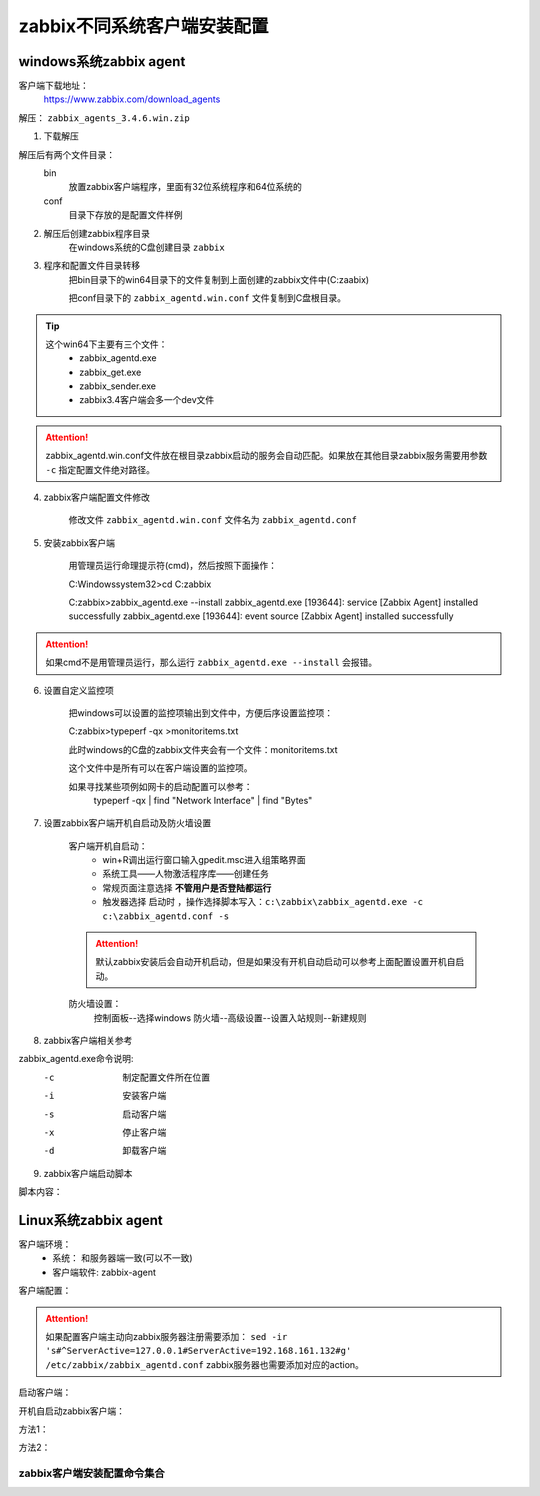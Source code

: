 
.. _server-linux-zabbix-clients:

======================================================================================================================================================
zabbix不同系统客户端安装配置
======================================================================================================================================================



windows系统zabbix agent
======================================================================================================================================================

客户端下载地址：
    https://www.zabbix.com/download_agents

解压： ``zabbix_agents_3.4.6.win.zip``

1. 下载解压

解压后有两个文件目录：
    bin
        放置zabbix客户端程序，里面有32位系统程序和64位系统的
    conf
        目录下存放的是配置文件样例

2. 解压后创建zabbix程序目录
    在windows系统的C盘创建目录 ``zabbix``
3. 程序和配置文件目录转移
    把bin目录下的win64目录下的文件复制到上面创建的zabbix文件中(C:\zaabix)

    把conf目录下的 ``zabbix_agentd.win.conf`` 文件复制到C盘根目录。
    
.. tip::
    这个win64下主要有三个文件：
        - zabbix_agentd.exe
        - zabbix_get.exe
        - zabbix_sender.exe
        - zabbix3.4客户端会多一个dev文件

.. attention::
    zabbix_agentd.win.conf文件放在根目录zabbix启动的服务会自动匹配。如果放在其他目录zabbix服务需要用参数 ``-c`` 指定配置文件绝对路径。


4. zabbix客户端配置文件修改

    修改文件 ``zabbix_agentd.win.conf`` 文件名为 ``zabbix_agentd.conf``

5. 安装zabbix客户端

    用管理员运行命理提示符(cmd)，然后按照下面操作：

    C:\Windows\system32>cd C:\zabbix

    C:\zabbix>zabbix_agentd.exe --install
    zabbix_agentd.exe [193644]: service [Zabbix Agent] installed successfully
    zabbix_agentd.exe [193644]: event source [Zabbix Agent] installed successfully

.. attention::
    如果cmd不是用管理员运行，那么运行 ``zabbix_agentd.exe --install`` 会报错。


6. 设置自定义监控项

    把windows可以设置的监控项输出到文件中，方便后序设置监控项：

    C:\zabbix>typeperf -qx >monitoritems.txt

    此时windows的C盘的zabbix文件夹会有一个文件：monitoritems.txt

    这个文件中是所有可以在客户端设置的监控项。

    如果寻找某些项例如网卡的启动配置可以参考：
        typeperf -qx | find "Network Interface" | find "Bytes"


7. 设置zabbix客户端开机自启动及防火墙设置

    客户端开机自启动：
        - win+R调出运行窗口输入gpedit.msc进入组策略界面
        - 系统工具——人物激活程序库——创建任务
        - 常规页面注意选择 **不管用户是否登陆都运行**
        - 触发器选择 ``启动时`` ，操作选择脚本写入：``c:\zabbix\zabbix_agentd.exe -c c:\zabbix_agentd.conf -s``

    .. attention::
        默认zabbix安装后会自动开机启动，但是如果没有开机自动启动可以参考上面配置设置开机自启动。

    防火墙设置：
        控制面板--选择windows 防火墙--高级设置--设置入站规则--新建规则


8. zabbix客户端相关参考

zabbix_agentd.exe命令说明:
      -c    制定配置文件所在位置
      -i    安装客户端
      -s    启动客户端
      -x    停止客户端
      -d    卸载客户端

9. zabbix客户端启动脚本

脚本内容：

.. code-block:: text
    :linenos:

    @echo off

    CHCP 65001

    echo ****************************************

    echo *****Zabbix Agentd Operation************

    echo ****************************************

    echo ** a. start Zabbix Agentd********

    echo ** b. stop Zabbix Agentd********

    echo ** c. restart Zabbix Agentd********

    echo ** d. install Zabbix Agentd********

    echo ** e. uninstall Zabbix Agentd********

    echo ** f. exit Zabbix Agentd********

    echo ****************************************

    :loop

    choice /c abcdef /M "please choose"

    if errorlevel 6 goto :exit 

    if errorlevel 5 goto uninstall

    if errorlevel 4 goto install

    if errorlevel 3 goto restart

    if errorlevel 2 goto stop

    if errorlevel 1 goto start

    :start

    c:\zabbix\zabbix_agentd.exe -c c:\zabbix_agentd.conf -s

    goto loop

    :stop

    c:\zabbix\zabbix_agentd.exe -c c:\zabbix_agentd.conf -x

    goto loop

    :restart

    c:\zabbix\zabbix_agentd.exe -c c:\zabbix_agentd.conf -x

    c:\zabbix\zabbix_agentd.exe -c c:\zabbix_agentd.conf -s

    goto loop

    :install

    c:\zabbix\zabbix_agentd.exe -c c:\zabbix_agentd.conf -i

    goto loop

    :uninstall

    c:\zabbix\zabbix_agentd.exe -c c:\zabbix_agentd.conf -d

    goto loop

    :exit

    exit


Linux系统zabbix agent
======================================================================================================================================================



客户端环境：
    - 系统： 和服务器端一致(可以不一致)
    - 客户端软件: zabbix-agent


.. code-block:: bash
    :linenos:

    [root@client ~]# rpm -ivh https://repo.zabbix.com/zabbix/3.4/rhel/6/x86_64/zabbix-release-3.4-1.el6.noarch.rpm
    Retrieving https://repo.zabbix.com/zabbix/3.4/rhel/6/x86_64/zabbix-release-3.4-1.el6.noarch.rpm
    Preparing...                ########################################### [100%]
    1:zabbix-release         ########################################### [100%]

    [root@client ~]# yum install zabbix-agent -y
    Loaded plugins: fastestmirror, security
    Setting up Install Process
    Loading mirror speeds from cached hostfile
    * base: mirror.bit.edu.cn
    * extras: mirror.bit.edu.cn
    * updates: mirrors.tuna.tsinghua.edu.cn
    Resolving Dependencies
    --> Running transaction check
    ---> Package zabbix-agent.x86_64 0:3.4.14-1.el6 will be installed
    --> Finished Dependency Resolution

    Dependencies Resolved

    =========================================================================================================================
    Package                        Arch                     Version                          Repository                Size
    =========================================================================================================================
    Installing:
    zabbix-agent                   x86_64                   3.4.14-1.el6                     zabbix                   362 k

    Transaction Summary
    =========================================================================================================================
    Install       1 Package(s)

    Total size: 362 k
    Installed size: 1.4 M
    Downloading Packages:
    warning: rpmts_HdrFromFdno: Header V4 RSA/SHA512 Signature, key ID a14fe591: NOKEY
    Retrieving key from file:///etc/pki/rpm-gpg/RPM-GPG-KEY-ZABBIX-A14FE591
    Importing GPG key 0xA14FE591:
    Userid : Zabbix LLC <packager@zabbix.com>
    Package: zabbix-release-3.4-1.el6.noarch (installed)
    From   : /etc/pki/rpm-gpg/RPM-GPG-KEY-ZABBIX-A14FE591
    Running rpm_check_debug
    Running Transaction Test
    Transaction Test Succeeded
    Running Transaction
    Warning: RPMDB altered outside of yum.
    Installing : zabbix-agent-3.4.14-1.el6.x86_64                                                                      1/1 
    Verifying  : zabbix-agent-3.4.14-1.el6.x86_64                                                                      1/1 

    Installed:
    zabbix-agent.x86_64 0:3.4.14-1.el6                                                                                     

    Complete!

客户端配置：

.. code-block:: bash
    :linenos:

    [root@client ~]# cp -a /etc/zabbix/zabbix_agentd.conf /etc/zabbix/zabbix_agentd.conf.`date '+%F'`
    [root@client ~]# sed -ir 's#^Server=127.0.0.1#Server=192.168.161.132#g' /etc/zabbix/zabbix_agentd.conf
    [root@client ~]# grep "Server=192.168.161.132" /etc/zabbix/zabbix_agentd.conf
    Server=192.168.161.132

.. attention::
    如果配置客户端主动向zabbix服务器注册需要添加： ``sed -ir 's#^ServerActive=127.0.0.1#ServerActive=192.168.161.132#g' /etc/zabbix/zabbix_agentd.conf``
    zabbix服务器也需要添加对应的action。
    
启动客户端：

.. code-block:: bash
    :linenos:

    [root@client ~]# /etc/init.d/zabbix-agent start
    Starting Zabbix agent:                                     [  OK  ]

开机自启动zabbix客户端：

方法1：

.. code-block:: bash
    :linenos:

    [root@client ~]# chkconfig zabbix-agent on

方法2：


.. code-block:: bash
    :linenos:

    [root@client ~]# echo '############################' >>/etc/rc.local
    [root@client ~]# echo '#add by zzj at 20180930' >>/etc/rc.local
    [root@client ~]# echo '/etc/init.d/zabbix-agent start' >>/etc/rc.local

zabbix客户端安装配置命令集合
------------------------------------------------------------------------------------------------------------------------------------------------------


.. code-block:: bash
    :linenos:

    rpm -ivh https://repo.zabbix.com/zabbix/3.4/rhel/6/x86_64/zabbix-release-3.4-1.el6.noarch.rpm
    yum install zabbix-agent -y
    cp -a /etc/zabbix/zabbix_agentd.conf /etc/zabbix/zabbix_agentd.conf.`date '+%F'`

    sed -ir 's#^Server=127.0.0.1#Server=192.168.161.132#g' /etc/zabbix/zabbix_agentd.conf
    grep "Server=192.168.161.132" /etc/zabbix/zabbix_agentd.conf

    /etc/init.d/zabbix-agent start
    echo '############################' >>/etc/rc.local
    echo '#add by zzj at 20180930' >>/etc/rc.local
    echo '/etc/init.d/zabbix-agent start' >>/etc/rc.local



